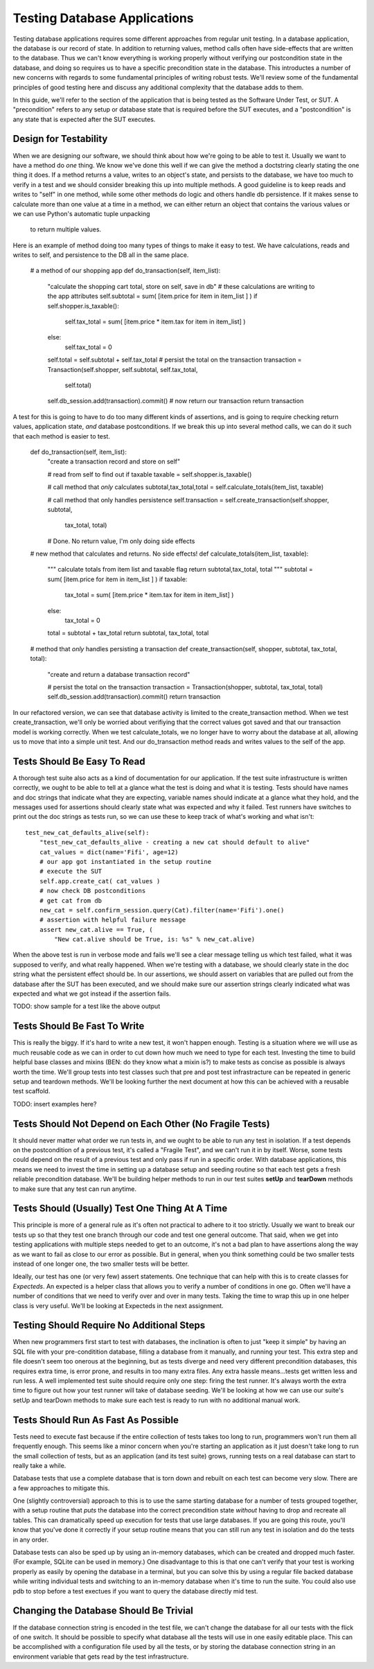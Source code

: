 Testing Database Applications
=============================

Testing database applications requires some different approaches from 
regular unit testing. In a database application, the database is our
record of state. In addition to returning values, method calls often 
have side-effects that are written to the database. Thus we can't know
everything is working properly without verifying our postcondition state
in the database, and doing so requires us to have a specific precondition
state in the database.
This introductes a number of new concerns with regards to some fundamental
principles of writing robust tests. We'll review some of the fundamental
principles of good testing here and discuss any additional complexity that
the database adds to them. 

In this guide, we'll refer to the section of the application that is being
tested as the Software Under Test, or SUT. A "precondition" refers to any
setup or database state that is required before the SUT executes, and a 
"postcondition" is any state that is expected after the SUT executes.


Design for Testability
----------------------
When we are designing our software, we should think about how we're going
to be able to test it. Usually we want to have a method do
*one* thing. We know we've done this well if we can give the method a 
doctstring clearly stating the one thing it does. If a method returns a value,
writes to an object's state, and persists to the database, we have too much 
to verify in a test and we should consider breaking this up into multiple methods.
A good guideline is to keep reads and writes to "self" in one method, while some
other methods do logic and others handle db persistence. If it makes sense to 
calculate more than one value at a time in a method, we can either return an object 
that contains the various values or we can use Python's automatic tuple unpacking
 to return multiple values.  

Here is an example of method doing too many types of things to make 
it easy to test. We have calculations, reads and writes to self, and
persistence to the DB all in the same place.


    # a method of our shopping app
    def do_transaction(self, item_list):
        "calculate the shopping cart total, store on self, save in db"
        # these calculations are writing to the app attributes
        self.subtotal = sum( [item.price for item in item_list ] )
        if self.shopper.is_taxable():
            self.tax_total = sum( [item.price * item.tax for item in item_list] )
        else:
            self.tax_total = 0
        self.total = self.subtotal + self.tax_total
        # persist the total on the transaction
        transaction = Transaction(self.shopper, self.subtotal, self.tax_total,
            self.total)
        self.db_session.add(transaction).commit()
        # now return our transaction
        return transaction
    
A test for this is going to have to do too many different kinds of assertions,
and is going to require checking return values, application state, *and* database
postconditions.  If we break this up into several method calls, we can do it such that each 
method is easier to test.

    def do_transaction(self, item_list):
        "create a transaction record and store on self"        

        # read from self to find out if taxable
        taxable = self.shopper.is_taxable()
        
        # call method that *only* calculates
        subtotal,tax_total,total = self.calculate_totals(item_list, taxable)
    
        # call method that only handles persistence
        self.transaction = self.create_transaction(self.shopper, subtotal,
            tax_total, total)

        # Done. No return value, I'm only doing side effects 


    # new method that calculates and returns. No side effects!
    def calculate_totals(item_list, taxable):
        """
        calculate totals from item list and taxable flag
        return subtotal,tax_total, total
        """
        subtotal = sum( [item.price for item in item_list ] )
        if taxable:
            tax_total = sum( [item.price * item.tax for item in item_list] )
        else:
            tax_total = 0
        total = subtotal + tax_total
        return subtotal, tax_total, total


    # method that *only* handles persisting a transaction
    def create_transaction(self, shopper, subtotal, tax_total, total):
        "create and return a database transaction record"        

        # persist the total on the transaction
        transaction = Transaction(shopper, subtotal, tax_total, total)
        self.db_session.add(transaction).commit()
        return transaction


In our refactored version, we can see that database activity is limited
to the create_transaction method. When we test create_transaction, we'll
only be worried about verifiying that the correct values got saved and
that our transaction model is working correctly. When we test calculate_totals,
we no longer have to worry about the database at all, allowing us to move
that into a simple unit test. And our do_transaction method reads and writes values
to the self of the app.  


Tests Should Be Easy To Read
----------------------------
A thorough test suite also acts as a kind of documentation for our application.
If the test suite infrastructure is written correctly, we ought to be able to tell
at a glance what the test is doing and what it is testing. Tests should have names
and doc strings that indicate what they are expecting, variable names should indicate
at a glance what they hold, and the messages used 
for assertions should clearly state what was expected and why it failed.
Test runners have switches to print out the doc strings as tests run, so 
we can use these to keep track of what's working and what isn't: ::

    test_new_cat_defaults_alive(self):
        "test_new_cat_defaults_alive - creating a new cat should default to alive"
        cat_values = dict(name='Fifi', age=12)
        # our app got instantiated in the setup routine
        # execute the SUT
        self.app.create_cat( cat_values )
        # now check DB postconditions
        # get cat from db
        new_cat = self.confirm_session.query(Cat).filter(name='Fifi').one()
        # assertion with helpful failure message
        assert new_cat.alive == True, ( 
            "New cat.alive should be True, is: %s" % new_cat.alive)

When the above test is run in verbose mode and fails we'll see a clear message
telling us which test failed, what it was supposed to verify, and what really 
happened. When we're testing with a database, we should clearly state in the doc
string what the persistent effect should be. In our assertions, we should 
assert on variables that are pulled out from the database after the SUT has
been executed, and we should make sure our assertion strings clearly indicated
what was expected and what we got instead if the assertion fails. 

TODO: show sample for a test like the above output


Tests Should Be Fast To Write
-----------------------------
This is really the biggy. If it's hard to write a new test, it won't happen enough.
Testing is a situation where we will use as much reusable code as we can in order
to cut down how much we need to type for each test. Investing
the time to build helpful base classes and mixins (BEN: do they know what a mixin is?)
to make tests as concise as possible is always worth the time. We'll group tests 
into test classes such that pre and post test infrastracture can be repeated in generic
setup and teardown methods. We'll be looking further the next document at how this
can be achieved with a reusable test scaffold.

TODO: insert examples here?


Tests Should Not Depend on Each Other (No Fragile Tests)
--------------------------------------------------------
It should never matter what order we run tests
in, and we ought to be able to run any test in isolation. 
If a test depends on the postcondition of a previous test, it's called a 
"Fragile Test", and we can't run it in by itself. Worse, some tests could
depend on the result of a previous test and only pass if run in a specific order.
With database applications, this means we need to invest
the time in setting up a database setup and seeding routine so that 
each test gets a fresh reliable precondition database. We'll be building helper methods
to run in our test suites **setUp** and **tearDown** methods to make sure 
that any test can run anytime.


Tests Should (Usually) Test One Thing At A Time
-----------------------------------------------
This principle is more of a general rule as it's often not practical to adhere to it
too strictly. Usually we want to break our tests up so that they test one branch through our
code and test one general outcome. That said, when we get into testing applications
with multiple steps needed to get to an outcome, it's not a bad plan to have
assertions along the way as we want to fail as close to our error as possible. 
But in general, when you think something could be two smaller tests instead of
one longer one, the two smaller tests will be better. 

Ideally, our test has one (or very few) assert statements. One technique that
can help with this is to create classes for *Expecteds*. An expected is a helper
class that allows you to verify a number of conditions in one go. Often we'll have
a number of conditions that we need to verify over and over in many tests. Taking
the time to wrap this up in one helper class is very useful. We'll be looking
at Expecteds in the next assignment. 

Testing Should Require No Additional Steps
------------------------------------------
When new programmers first start to test with databases, the inclination is often
to just "keep it simple" by having an SQL file with your pre-conditition database,
filling a database from it manually, and running your test. This extra step and 
file doesn't seem too onerous at the beginning, but as tests diverge and need
very different precondition databases, this requires extra time, is error prone,
and results in too many extra files. Any extra hassle means...tests get
written less and run less. A well implemented test suite should require only 
one step: firing the test runner. It's always worth the extra time to figure out
how your test runner will take of database seeding. We'll be looking at how
we can use our suite's setUp and tearDown methods to make sure each test
is ready to run with no additional manual work.


Tests Should Run As Fast As Possible 
------------------------------------
Tests need to execute fast because if the entire collection of tests takes too long
to run, programmers won't run them all frequently enough. This seems like
a minor concern when you're starting an application as it just doesn't take long
to run the small collection of tests, but as an application (and its test suite)
grows, running tests on a real database can start to really take a while. 

Database tests that use a complete database that is torn down and rebuilt on each
test can become very slow. There are a few approaches to mitigate this.

One (slightly controversial) approach to this is to use the same starting
database for a number of tests grouped together, with a setup routine that
*puts* the database into the correct precondition state *without* having to drop
and recreate all tables. This can dramatically speed up execution for tests that use large databases.
If you are going this route, you'll know that you've done it correctly if your
setup routine means that you can still run any test in isolation and do the tests
in any order.

Database tests can also be sped up by using an in-memory databases, which can be 
created and dropped much faster. (For example, SQLite can be used in memory.)
One disadvantage to this is that one can't verify
that your test is working properly as easily by opening the database in a terminal,
but you can solve this by using a regular file backed database while writing
individual tests and switching to an in-memory database when it's time to run
the suite. You could also use pdb to stop before a test exectues if you want
to query the database directly mid test. 


Changing the Database Should Be Trivial
---------------------------------------
If the database connection string is encoded in the test file, we can't
change the database for all our tests with the flick of one switch. It should
be possible to specify what database all the tests will use in one easily
editable place. This can be accomplished
with a configuration file used by all the tests, or by storing the database connection
string in an environment variable that gets read by the test infrastructure.



